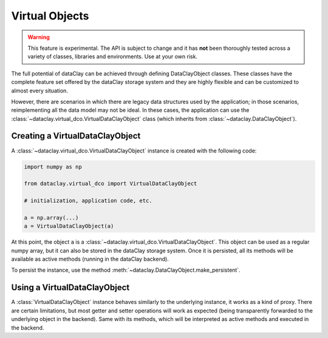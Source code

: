 Virtual Objects
===============

.. warning::

    This feature is experimental. The API is subject to change and it has **not** been thoroughly tested
    across a variety of classes, libraries and environments. Use at your own risk.

The full potential of dataClay can be achieved through defining DataClayObject classes. These classes have
the complete feature set offered by the dataClay storage system and they are highly flexible and can be
customized to almost every situation.

However, there are scenarios in which there are legacy data structures used by the application; in those scenarios,
reimplementing all the data model may not be ideal. In these cases, the application can use the 
:class:`~dataclay.virtual_dco.VirtualDataClayObject` class (which inherits from :class:`~dataclay.DataClayObject`).


Creating a VirtualDataClayObject
--------------------------------

A :class:`~dataclay.virtual_dco.VirtualDataClayObject` instance is created with the following code:

.. code-block:: python

    import numpy as np

    from dataclay.virtual_dco import VirtualDataClayObject

    # initialization, application code, etc.

    a = np.array(...)
    a = VirtualDataClayObject(a)

At this point, the object ``a`` is a :class:`~dataclay.virtual_dco.VirtualDataClayObject`. This object can be used as a regular numpy array, but
it can also be stored in the dataClay storage system. Once it is persisted, all its methods will be available
as active methods (running in the dataClay backend).

To persist the instance, use the method :meth:`~dataclay.DataClayObject.make_persistent`.

Using a VirtualDataClayObject
-----------------------------

A :class:`VirtualDataClayObject` instance behaves similarly to the underlying instance, it works as a kind of proxy.
There are certain limitations, but most getter and setter operations will work as expected (being transparently forwarded
to the underlying object in the backend). Same with its methods, which will be interpreted as active methods and executed
in the backend.